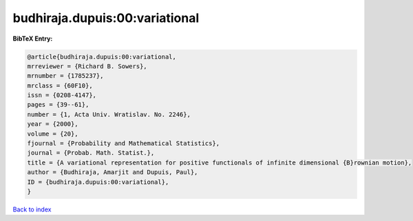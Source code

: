 budhiraja.dupuis:00:variational
===============================

.. :cite:t:`budhiraja.dupuis:00:variational`

.. bibliography:: ../../All.bib

**BibTeX Entry:**

.. code-block:: bibtex

   @article{budhiraja.dupuis:00:variational,
   mrreviewer = {Richard B. Sowers},
   mrnumber = {1785237},
   mrclass = {60F10},
   issn = {0208-4147},
   pages = {39--61},
   number = {1, Acta Univ. Wratislav. No. 2246},
   year = {2000},
   volume = {20},
   fjournal = {Probability and Mathematical Statistics},
   journal = {Probab. Math. Statist.},
   title = {A variational representation for positive functionals of infinite dimensional {B}rownian motion},
   author = {Budhiraja, Amarjit and Dupuis, Paul},
   ID = {budhiraja.dupuis:00:variational},
   }

`Back to index <../index>`_
